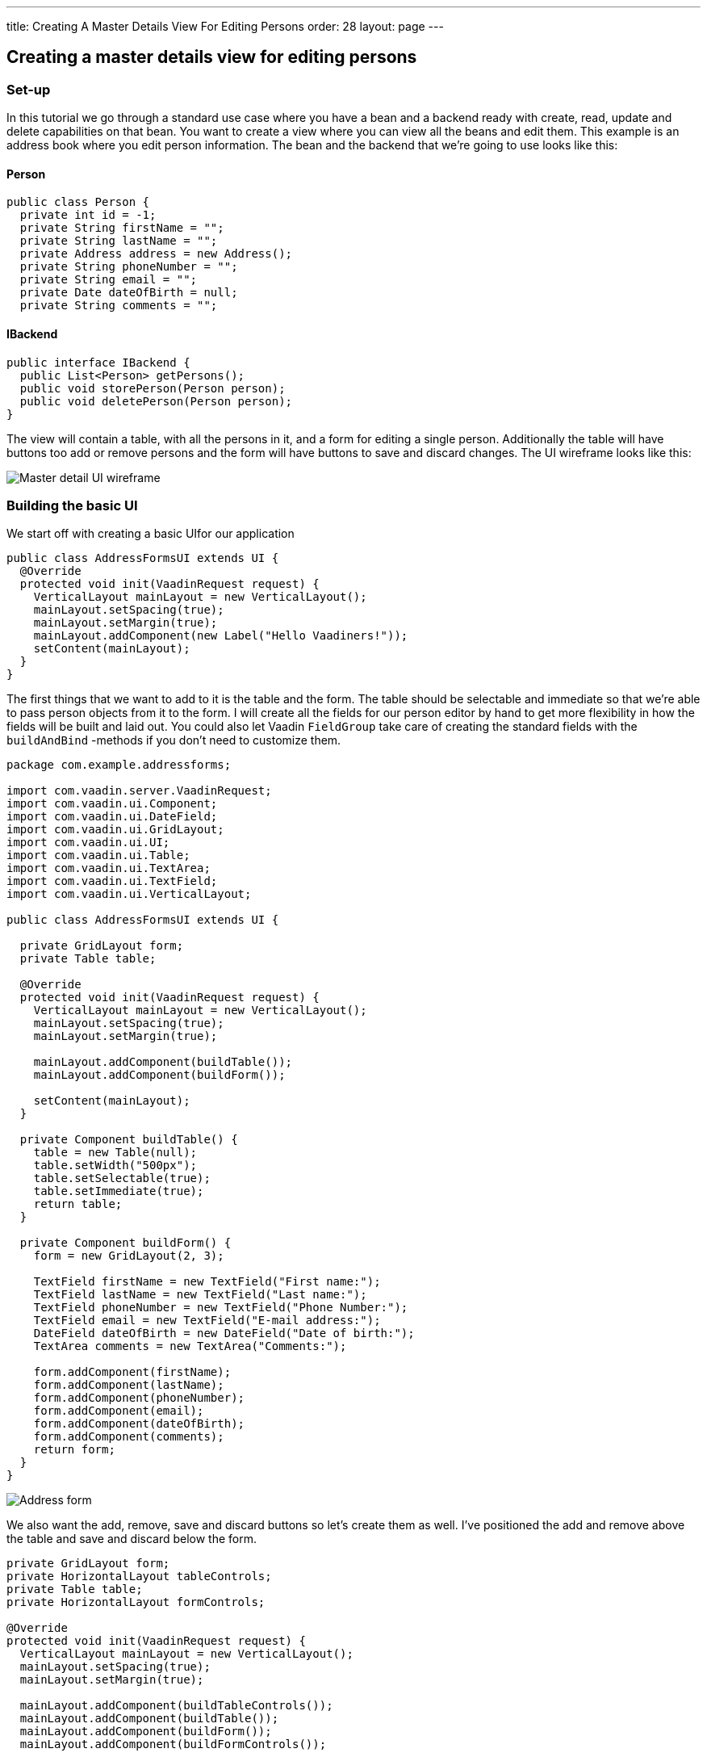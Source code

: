 ---
title: Creating A Master Details View For Editing Persons
order: 28
layout: page
---

[[creating-a-master-details-view-for-editing-persons]]
Creating a master details view for editing persons
--------------------------------------------------

[[set-up]]
Set-up
~~~~~~

In this tutorial we go through a standard use case where you have a bean
and a backend ready with create, read, update and delete capabilities on
that bean. You want to create a view where you can view all the beans
and edit them. This example is an address book where you edit person
information. The bean and the backend that we're going to use looks like
this:

[[person]]
Person
^^^^^^

[source,java]
....
public class Person {
  private int id = -1;
  private String firstName = "";
  private String lastName = "";
  private Address address = new Address();
  private String phoneNumber = "";
  private String email = "";
  private Date dateOfBirth = null;
  private String comments = "";
....

[[ibackend]]
IBackend
^^^^^^^^

[source,java]
....
public interface IBackend {
  public List<Person> getPersons();
  public void storePerson(Person person);
  public void deletePerson(Person person);
}
....

The view will contain a table, with all the persons in it, and a form
for editing a single person. Additionally the table will have buttons
too add or remove persons and the form will have buttons to save and
discard changes. The UI wireframe looks like this:

image:img/master%20detail%20wireframe.jpg[Master detail UI wireframe]

[[building-the-basic-ui]]
Building the basic UI
~~~~~~~~~~~~~~~~~~~~~

We start off with creating a basic UIfor our application

[source,java]
....
public class AddressFormsUI extends UI {
  @Override
  protected void init(VaadinRequest request) {
    VerticalLayout mainLayout = new VerticalLayout();
    mainLayout.setSpacing(true);
    mainLayout.setMargin(true);
    mainLayout.addComponent(new Label("Hello Vaadiners!"));
    setContent(mainLayout);
  }
}
....

The first things that we want to add to it is the table and the form.
The table should be selectable and immediate so that we're able to pass
person objects from it to the form. I will create all the fields for our
person editor by hand to get more flexibility in how the fields will be
built and laid out. You could also let Vaadin `FieldGroup` take care of
creating the standard fields with the `buildAndBind` -methods if you don't
need to customize them.

[source,java]
....
package com.example.addressforms;

import com.vaadin.server.VaadinRequest;
import com.vaadin.ui.Component;
import com.vaadin.ui.DateField;
import com.vaadin.ui.GridLayout;
import com.vaadin.ui.UI;
import com.vaadin.ui.Table;
import com.vaadin.ui.TextArea;
import com.vaadin.ui.TextField;
import com.vaadin.ui.VerticalLayout;

public class AddressFormsUI extends UI {

  private GridLayout form;
  private Table table;

  @Override
  protected void init(VaadinRequest request) {
    VerticalLayout mainLayout = new VerticalLayout();
    mainLayout.setSpacing(true);
    mainLayout.setMargin(true);

    mainLayout.addComponent(buildTable());
    mainLayout.addComponent(buildForm());

    setContent(mainLayout);
  }

  private Component buildTable() {
    table = new Table(null);
    table.setWidth("500px");
    table.setSelectable(true);
    table.setImmediate(true);
    return table;
  }

  private Component buildForm() {
    form = new GridLayout(2, 3);

    TextField firstName = new TextField("First name:");
    TextField lastName = new TextField("Last name:");
    TextField phoneNumber = new TextField("Phone Number:");
    TextField email = new TextField("E-mail address:");
    DateField dateOfBirth = new DateField("Date of birth:");
    TextArea comments = new TextArea("Comments:");

    form.addComponent(firstName);
    form.addComponent(lastName);
    form.addComponent(phoneNumber);
    form.addComponent(email);
    form.addComponent(dateOfBirth);
    form.addComponent(comments);
    return form;
  }
}
....

image:img/table%20and%20form.png[Address form]

We also want the add, remove, save and discard buttons so let's create
them as well. I've positioned the add and remove above the table and
save and discard below the form.

[source,java]
....
private GridLayout form;
private HorizontalLayout tableControls;
private Table table;
private HorizontalLayout formControls;

@Override
protected void init(VaadinRequest request) {
  VerticalLayout mainLayout = new VerticalLayout();
  mainLayout.setSpacing(true);
  mainLayout.setMargin(true);

  mainLayout.addComponent(buildTableControls());
  mainLayout.addComponent(buildTable());
  mainLayout.addComponent(buildForm());
  mainLayout.addComponent(buildFormControls());

  setContent(mainLayout);
}

...

private Component buildTableControls() {
  tableControls = new HorizontalLayout();
  Button add = new Button("Add");
  Button delete = new Button("Delete");
  tableControls.addComponent(add);
  tableControls.addComponent(delete);
  return tableControls;
}

private Component buildFormControls() {
  formControls = new HorizontalLayout();
  Button save = new Button("Save");
  Button discard = new Button("Discard");
  formControls.addComponent(save);
  formControls.addComponent(discard);
  return formControls;
}
....

The buttons doesn't do anything yet but we have all the components that
we need in the view now.

image:img/buttons%20added.png[Address form with add, delete, save and discard buttons]

[[connecting-the-backend-to-the-view]]
Connecting the backend to the view
~~~~~~~~~~~~~~~~~~~~~~~~~~~~~~~~~~

The backend reference is store as a field so that all methods have
access to it.

[source,java]
....
...
private IBackend backend;

@Override
protected void init(VaadinRequest request) {
    backend = new Backend();
    ...
....

Then we have to build a container for the table. I will do it in a
separate method from the table building so that it can be rebuilt for
refreshing the table after the initial rendering. We call this method
once in the initial rendering as well on every button click that
modifies the list of persons. A good choice of container in this case is
the `BeanItemContainer` where we specify to the table which columns we
want to show, and sort the table based on the name.

[source,java]
....
...
private Component buildTable() {
  table = new Table(null);
  table.setSelectable(true);
  table.setImmediate(true);
  updateTableData();
  return table;
}

...

private void updateTableData() {
  List<Person> persons = backend.getPersons();
  BeanItemContainer<Person> container = new BeanItemContainer<Person>(
          Person.class, persons);
  table.setContainerDataSource(container);

  table.setVisibleColumns(new String[] { "firstName", "lastName",
          "phoneNumber", "email", "dateOfBirth" });
  table.setColumnHeaders(new String[] { "First name", "Last name",
          "Phone number", "E-mail address", "Date of birth" });
  table.sort(new Object[] { "firstName", "lastName" }, new boolean[] {
          true, true });
}
...
....

To get the data from the selected person's data into the fields, and the
changes back into the bean, we will use a FieldGroup. The `FieldGroup`
should be defined as class variable and it should bind the fields that
is initialized in `buildForm()`.

[source,java]
....
...
private FieldGroup fieldGroup = new FieldGroup();

...

private Component buildForm() {
  form = new GridLayout(2, 3);

  TextField firstName = new TextField("First name:");
  TextField lastName = new TextField("Last name:");
  TextField phoneNumber = new TextField("Phone Number:");
  TextField email = new TextField("E-mail address:");
  DateField dateOfBirth = new DateField("Date of birth:");
  TextArea comments = new TextArea("Comments:");

  fieldGroup.bind(firstName, "firstName");
  fieldGroup.bind(lastName, "lastName");
  fieldGroup.bind(phoneNumber, "phoneNumber");
  fieldGroup.bind(email, "email");
  fieldGroup.bind(dateOfBirth, "dateOfBirth");
  fieldGroup.bind(comments, "comments");

  form.addComponent(firstName);
  form.addComponent(lastName);
  form.addComponent(phoneNumber);
  form.addComponent(email);
  form.addComponent(dateOfBirth);
  form.addComponent(comments);
  return form;
}
....

Additionally the table requires a value change listener and the
currently selected person in the table has to be passed to the
`FieldGroup`.

[source,java]
....
private Component buildTable() {
  ...
  table.addValueChangeListener(new ValueChangeListener() {
    public void valueChange(ValueChangeEvent event) {
      editPerson((Person) table.getValue());
    }
  });
  ...
}

...

private void editPerson(Person person) {
  if (person == null) {
    person = new Person();
  }
  BeanItem<Person> item = new BeanItem<Person>(person);
  fieldGroup.setItemDataSource(item);
}
....

[[putting-the-buttons-in-use]]
Putting the buttons in use
~~~~~~~~~~~~~~~~~~~~~~~~~~

Last thing we have to do is implement all the buttons that we have in
the application. Add should create a new Person object and give it to
the form. Delete should tell the backend to remove the selected person
and update the table. Save should store the changes into the bean and
the bean into the backend and update the table. Discard should reset the
form.

[source,java]
....
private Component buildTableControls() {
  tableControls = new HorizontalLayout();
  Button add = new Button("Add", new ClickListener() {
    public void buttonClick(ClickEvent event) {
      editPerson(new Person());
    }
  });
  Button delete = new Button("Delete", new ClickListener() {
    public void buttonClick(ClickEvent event) {
      backend.deletePerson((Person) table.getValue());
      updateTableData();
    }
  });
  tableControls.addComponent(add);
  tableControls.addComponent(delete);
  return tableControls;
}

private Component buildFormControls() {
  formControls = new HorizontalLayout();
  Button save = new Button("Save", new ClickListener() {
    public void buttonClick(ClickEvent event) {
      try {
        fieldGroup.commit();
        backend.storePerson(((BeanItem<Person>) fieldGroup
              .getItemDataSource()).getBean());
        updateTableData();
        editPerson(null);
      } catch (CommitException e) {
        e.printStackTrace();
      }
    }
  });
  Button discard = new Button("Discard", new ClickListener() {
    public void buttonClick(ClickEvent event) {
      fieldGroup.discard();
    }
  });
  formControls.addComponent(save);
  formControls.addComponent(discard);
  return formControls;
}
....

image:img/database%20connected.png[Form with database connected]

That's it! Now you have a full working CRUD view with total control over
the components and layouts. A little theming and layout adjustments and
it is ready for production.

You might have noticed that the person bean contains a reference to
another bean, a address, which is not editable here. The tutorial
link:CreatingACustomFieldForEditingTheAddressOfAPerson.asciidoc[Creating a custom field for editing the address of a person] goes
through on how to edit beans within beans with a `CustomField`, which can
be used directly as a field for the `FieldGroup`.
